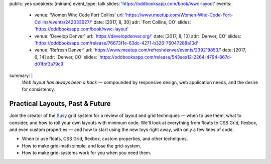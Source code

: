 public: yes
speakers: [miriam]
event_type: talk
slides: 'https://oddbooksapp.com/book/wwc-layout'
events:
  - venue: 'Women Who Code Fort Collins'
    url: 'https://www.meetup.com/Women-Who-Code-Fort-Collins/events/242033627/'
    date: [2017, 8, 30]
    adr: 'Fort Collins, CO'
    slides: 'https://oddbooksapp.com/book/wwc-layout'
  - venue: 'Develop Denver'
    url: 'https://developdenver.org/'
    date: [2017, 8, 10]
    adr: 'Denver, CO'
    slides: 'https://oddbooksapp.com/release/76673f1e-63dc-4271-b326-76047288a10d'
  - venue: 'Refresh Denver'
    url: 'https://www.meetup.com/refreshdenver/events/239219853/'
    date: [2017, 6, 14]
    adr: 'Denver, CO'
    slides: 'https://oddbooksapp.com/release/543aea12-2264-4794-867d-d01fbf3a79c9'
summary: |
  *Web layout has always been a hack* —
  compounded by responsive design,
  web application needs,
  and the desire for consistency.


Practical Layouts, Past & Future
================================

Join the creator of the `Susy`_ grid system
for a review of layout and grid techniques —
when to use them,
what to consider,
and how to roll your own layouts with minimum code.
We'll look at everything from floats to CSS Grid,
flexbox, and even custom properties —
and how to start using the new toys right away,
with only a few lines of code.

- When to use floats, CSS Grid, flexbox,
  custom properties, and other techniques.
- How to make grid-math simple, and lose the grid-system.
- How to make grid-systems work for you when you need them.

.. _Susy: /susy/
